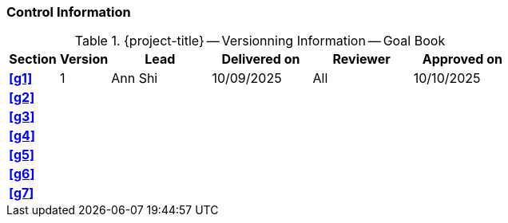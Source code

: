 [discrete]
=== Control Information

.{project-title} -- Versionning Information -- Goal Book
[cols="^1,^1,^2,^2,^2,^2"]
|===
|Section | Version | Lead | Delivered on| Reviewer | Approved on

| **<<g1>>** | 1 | Ann Shi | 10/09/2025 | All | 10/10/2025
| **<<g2>>** |  |  |  |  |
| **<<g3>>** |  |  |  |  |
| **<<g4>>** |  |  |  |  |
| **<<g5>>** |  |  |  |  |
| **<<g6>>** |  |  |  |  |
| **<<g7>>** |  |  |  |  |
|===
